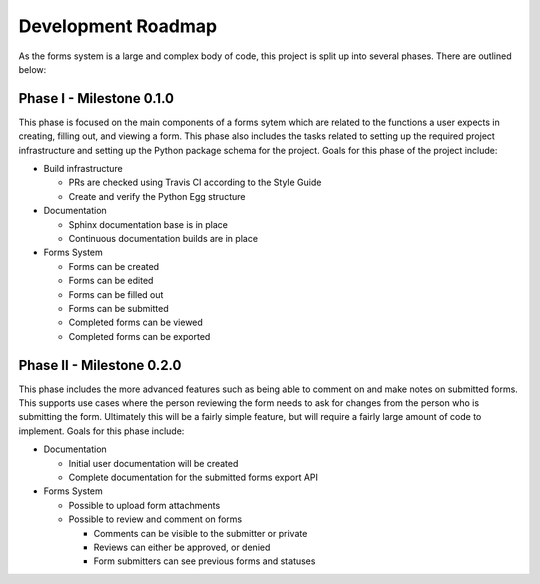 Development Roadmap
===================

As the forms system is a large and complex body of code, this project
is split up into several phases.  There are outlined below:


Phase I - Milestone 0.1.0
-------------------------

This phase is focused on the main components of a forms sytem which
are related to the functions a user expects in creating, filling out,
and viewing a form.  This phase also includes the tasks related to
setting up the required project infrastructure and setting up the
Python package schema for the project.  Goals for this phase of the
project include:

* Build infrastructure

  * PRs are checked using Travis CI according to the Style Guide
  * Create and verify the Python Egg structure

* Documentation

  * Sphinx documentation base is in place
  * Continuous documentation builds are in place

* Forms System

  * Forms can be created
  * Forms can be edited
  * Forms can be filled out
  * Forms can be submitted
  * Completed forms can be viewed
  * Completed forms can be exported


Phase II - Milestone 0.2.0
--------------------------

This phase includes the more advanced features such as being able to
comment on and make notes on submitted forms.  This supports use cases
where the person reviewing the form needs to ask for changes from the
person who is submitting the form.  Ultimately this will be a fairly
simple feature, but will require a fairly large amount of code to
implement.  Goals for this phase include:

* Documentation

  * Initial user documentation will be created
  * Complete documentation for the submitted forms export API

* Forms System

  * Possible to upload form attachments
  * Possible to review and comment on forms

    * Comments can be visible to the submitter or private
    * Reviews can either be approved, or denied
    * Form submitters can see previous forms and statuses
